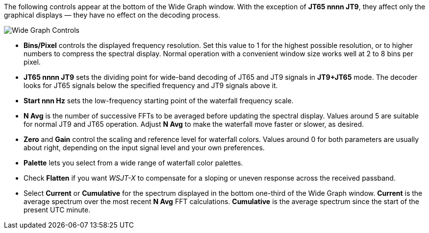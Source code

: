 // Status=review

The following controls appear at the bottom of the Wide Graph window.
With the exception of *JT65 nnnn JT9*, they affect only the graphical
displays — they have no effect on the decoding process.

image::images/wide-graph-controls.png[align="center",alt="Wide Graph Controls"]

- *Bins/Pixel* controls the displayed frequency resolution.  Set this
value to 1 for the highest possible resolution, or to higher numbers
to compress the spectral display. Normal operation with a convenient
window size works well at 2 to 8 bins per pixel.

- *JT65 nnnn JT9* sets the dividing point for wide-band decoding of
JT65 and JT9 signals in *JT9+JT65* mode.  The decoder looks for JT65
signals below the specified frequency and JT9 signals above it.

- *Start nnn Hz* sets the low-frequency starting point of the
waterfall frequency scale.

- *N Avg* is the number of successive FFTs to be averaged before
updating the spectral display.  Values around 5 are suitable for
normal JT9 and JT65 operation.  Adjust *N Avg* to make the waterfall
move faster or slower, as desired.

- *Zero* and *Gain* control the scaling and reference level for
waterfall colors.  Values around 0 for both parameters are usually
about right, depending on the input signal level and your own
preferences.

- *Palette* lets you select from a wide range of waterfall color
palettes.

- Check *Flatten* if you want _WSJT-X_ to compensate for a sloping or
uneven response across the received passband.

- Select *Current* or *Cumulative* for the spectrum displayed in the
bottom one-third of the Wide Graph window.  *Current* is the average
spectrum over the most recent *N Avg* FFT calculations.  *Cumulative*
is the average spectrum since the start of the present UTC minute.


